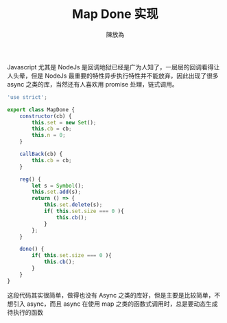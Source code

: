 #+TITLE: Map Done 实现
#+AUTHOR: 陳放為

Javascript 尤其是 NodeJs 是回调地狱已经是广为人知了，一层层的回调看得让人头晕，但是 NodeJs 最重要的特性异步执行特性并不能放弃，因此出现了很多 async 之类的库，当然还有人喜欢用 promise 处理，链式调用。

#+NAME: 完整代码
#+BEGIN_SRC javascript
'use strict';

export class MapDone {
    constructor(cb) {
        this.set = new Set();
        this.cb = cb;
        this.n = 0;
    }

    callBack(cb) {
        this.cb = cb;
    }

    reg() {
        let s = Symbol();
        this.set.add(s);
        return () => {
            this.set.delete(s);
            if( this.set.size === 0 ){
                this.cb();
            }
        };
    }

    done() {
        if( this.set.size === 0 ){
            this.cb();
        }
    }
}
#+END_SRC

这段代码其实很简单，做得也没有 Async 之类的库好，但是主要是比较简单，不想引入 async，而且 async 在使用 map 之类的函数式调用时，总是要动态生成待执行的函数

